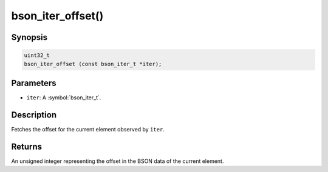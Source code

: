 .. _bson_iter_offset:

bson_iter_offset()
==================

Synopsis
--------

.. code-block:: c

  uint32_t
  bson_iter_offset (const bson_iter_t *iter);

Parameters
----------

- ``iter``: A :symbol:`bson_iter_t`.

Description
-----------

Fetches the offset for the current element observed by ``iter``.

Returns
-------

An unsigned integer representing the offset in the BSON data of the current element.

.. seealso::

  | :symbol:`bson_iter_init_from_data_at_offset()` to use this offset to reconstruct a :symbol:`bson_iter_t` in constant time.

